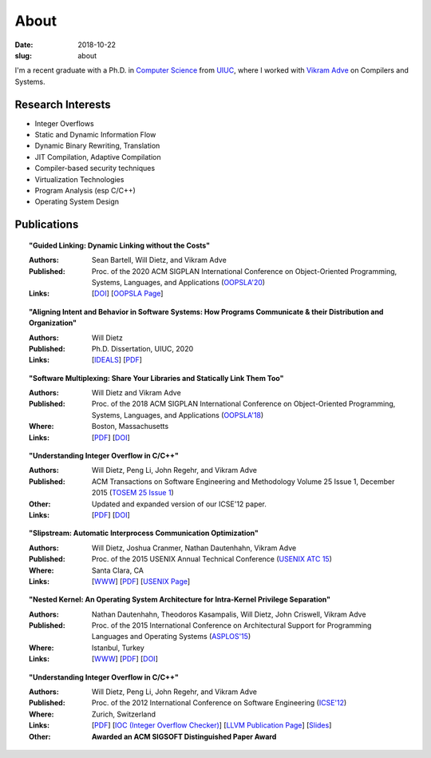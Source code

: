About
#####

:date: 2018-10-22
:slug: about

I'm a recent graduate with a Ph.D. in `Computer Science`_ from UIUC_,
where I worked with `Vikram Adve`_ on Compilers and Systems.

Research Interests
------------------

* Integer Overflows
* Static and Dynamic Information Flow
* Dynamic Binary Rewriting, Translation
* JIT Compilation, Adaptive Compilation
* Compiler-based security techniques
* Virtualization Technologies
* Program Analysis (esp C/C++)
* Operating System Design

Publications
------------

.. topic:: "Guided Linking: Dynamic Linking without the Costs"

   :Authors: Sean Bartell, Will Dietz, and Vikram Adve
   :Published: Proc. of the 2020 ACM SIGPLAN International Conference on Object-Oriented Programming, Systems, Languages, and Applications (`OOPSLA'20`_)
   :Links: [`DOI <https://doi.org/10.1145/3428213>`__] [`OOPSLA Page <https://2020.splashcon.org/details/splash-2020-oopsla/21/Guided-Linking-Dynamic-Linking-without-the-Costs>`__]

.. topic:: "Aligning Intent and Behavior in Software Systems: How Programs Communicate & their Distribution and Organization"

   :Authors: Will Dietz
   :Published: Ph.D. Dissertation, UIUC, 2020
   :Links: [`IDEALS <http://hdl.handle.net/2142/107994>`__] [`PDF <https://www.ideals.illinois.edu/bitstream/handle/2142/107994/DIETZ-DISSERTATION-2020.pdf?sequence=1&isAllowed=y>`__] 

.. topic:: "Software Multiplexing: Share Your Libraries and Statically Link Them Too"

   :Authors: Will Dietz and Vikram Adve
   :Published: Proc. of the 2018 ACM SIGPLAN International Conference on Object-Oriented Programming, Systems, Languages, and Applications (`OOPSLA'18`_)
   :Where: Boston, Massachusetts
   :Links: [`PDF <https://wdtz.org/files/oopsla18-allmux-dietz.pdf>`__] [`DOI <https://doi.org/10.1145/3276524>`__]

.. topic:: "Understanding Integer Overflow in C/C++"

  :Authors: Will Dietz, Peng Li, John Regehr, and Vikram Adve
  :Published: ACM Transactions on Software Engineering and Methodology Volume 25 Issue 1, December 2015 (`TOSEM 25 Issue 1`_)
  :Other: Updated and expanded version of our ICSE'12 paper.
  :Links: [`PDF <https://wdtz.org/files/tosem15.pdf>`__] [`DOI <http://doi.org/10.1145/2743019>`__]

.. topic:: "Slipstream: Automatic Interprocess Communication Optimization"

  :Authors: Will Dietz, Joshua Cranmer, Nathan Dautenhahn, Vikram Adve
  :Published: Proc. of the 2015 USENIX Annual Technical Conference (`USENIX ATC 15`_)
  :Where: Santa Clara, CA
  :Links: [`WWW <https://wdtz.org/slipstream>`__] [`PDF <https://www.usenix.org/system/files/conference/atc15/atc15-paper-dietz.pdf>`__] [`USENIX Page <https://www.usenix.org/conference/atc15/technical-session/presentation/dietz>`__]

.. topic:: "Nested Kernel: An Operating System Architecture for Intra-Kernel Privilege Separation"

  :Authors: Nathan Dautenhahn, Theodoros Kasampalis, Will Dietz, John Criswell, Vikram Adve
  :Published: Proc. of the 2015 International Conference on Architectural Support for Programming Languages and Operating Systems (`ASPLOS'15`_)
  :Where: Istanbul, Turkey
  :Links: [`WWW <http://nestedkernel.org/>`__] [`PDF <http://wdtz.org/files/asplos200-dautenhahn.pdf>`__] [`DOI <http://doi.org/10.1145/2694344.2694386>`__]

.. topic:: "Understanding Integer Overflow in C/C++"

  :Authors: Will Dietz, Peng Li, John Regehr, and Vikram Adve
  :Published: Proc. of the 2012 International Conference on Software Engineering (`ICSE'12`_)
  :Where: Zurich, Switzerland
  :Links: [`PDF <http://www.cs.utah.edu/~regehr/papers/overflow12.pdf>`__] [`IOC (Integer Overflow Checker)`_] [`LLVM Publication Page`_] [`Slides <https://wdtz.org/files/icse2012.pptx>`__]
  :Other: **Awarded an ACM SIGSOFT Distinguished Paper Award**



.. _UIUC: http://illinois.edu
.. _Computer Science: http://cs.illinois.edu
.. _Vikram Adve: http://llvm.cs.illinois.edu/~vadve
.. _IOC (Integer Overflow Checker): |filename|/pages/proj/ioc.rst
.. _LLVM Publication Page: http://llvm.org/pubs/2012-06-08-ICSE-UnderstandingIntegerOverflow.html
.. _ASPLOS'15: http://asplos15.bilkent.edu.tr/
.. _ICSE'12: https://www.ifi.uzh.ch/icse2012/
.. _USENIX ATC 15: https://www.usenix.org/conference/atc15
.. _TOSEM 25 Issue 1: http://tosem.acm.org/archive.cfm?id=2852270
.. _OOPSLA'18: https://2018.splashcon.org/track/splash-2018-OOPSLA
.. _OOPSLA'20: https://2020.splashcon.org/track/splash-2020-OOPSLA
